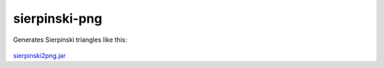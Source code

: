 .. Copyright © 2014, 2016-2017 Martin Ueding <dev@martin-ueding.de>

##############
sierpinski-png
##############

Generates Sierpinski triangles like this:

.. figure:: Sierpinski.png

`<sierpinski2png.jar>`_
